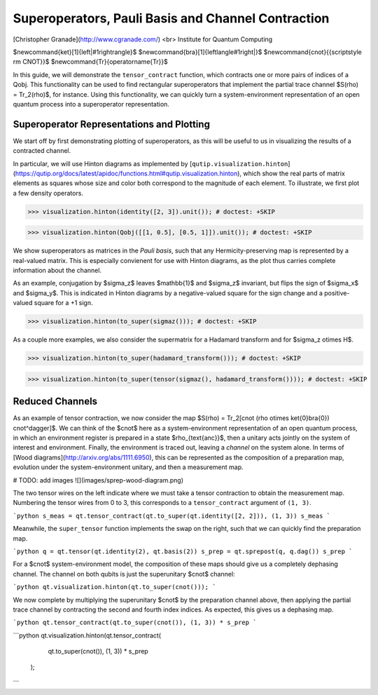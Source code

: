 .. _steady:

*****************************************************
Superoperators, Pauli Basis and Channel Contraction
*****************************************************

[Christopher Granade](http://www.cgranade.com/) <br>
Institute for Quantum Computing

$\newcommand{\ket}[1]{\left|#1\right\rangle}$
$\newcommand{\bra}[1]{\left\langle#1\right|}$
$\newcommand{\cnot}{{\scriptstyle \rm CNOT}}$
$\newcommand{\Tr}{\operatorname{Tr}}$

In this guide, we will demonstrate the ``tensor_contract`` function, which contracts one or more pairs of indices of a Qobj. This functionality can be used to find rectangular superoperators that implement the partial trace channel $S(\rho) = \Tr_2(\rho)$, for instance. Using this functionality, we can quickly turn a system-environment representation of an open quantum process into a superoperator representation.

.. _steady-representation-plotting:

Superoperator Representations and Plotting
==========================================


We start off by first demonstrating plotting of superoperators, as this will be useful to us in visualizing the results of a contracted channel.


In particular, we will use Hinton diagrams as implemented by [``qutip.visualization.hinton``](https://qutip.org/docs/latest/apidoc/functions.html#qutip.visualization.hinton), which
show the real parts of matrix elements as squares whose size and color both correspond to the magnitude of each element. To illustrate, we first plot a few density operators.


>>> visualization.hinton(identity([2, 3]).unit()); # doctest: +SKIP


>>> visualization.hinton(Qobj([[1, 0.5], [0.5, 1]]).unit()); # doctest: +SKIP


We show superoperators as matrices in the *Pauli basis*, such that any Hermicity-preserving map is represented by a real-valued matrix. This is especially convienent for use with Hinton diagrams, as the plot thus carries complete information about the channel.

As an example, conjugation by $\sigma_z$ leaves $\mathbb{1}$ and $\sigma_z$ invariant, but flips the sign of $\sigma_x$ and $\sigma_y$. This is indicated in Hinton diagrams by a negative-valued square for the sign change and a positive-valued square for a +1 sign.


>>> visualization.hinton(to_super(sigmaz())); # doctest: +SKIP


As a couple more examples, we also consider the supermatrix for a Hadamard transform and for $\sigma_z \otimes H$.


>>> visualization.hinton(to_super(hadamard_transform())); # doctest: +SKIP



>>> visualization.hinton(to_super(tensor(sigmaz(), hadamard_transform()))); # doctest: +SKIP

.. _steady-reduced-channels:

Reduced Channels
================

As an example of tensor contraction, we now consider the map $S(\rho) = \Tr_2[\cnot (\rho \otimes \ket{0}\bra{0}) \cnot^\dagger]$.
We can think of the $\cnot$ here as a system-environment representation of an open quantum process, in which an environment register is prepared in a state $\rho_{\text{anc}}$, then a unitary acts jointly on the system of interest and environment. Finally, the environment is traced out, leaving a *channel* on the system alone. In terms of [Wood diagrams](http://arxiv.org/abs/1111.6950), this can be represented as the composition of a preparation map, evolution under the system-environment unitary, and then a measurement map.

# TODO: add images
![](images/sprep-wood-diagram.png)


The two tensor wires on the left indicate where we must take a tensor contraction to obtain the measurement map. Numbering the tensor wires from 0 to 3, this corresponds to a ``tensor_contract`` argument of ``(1, 3)``.

```python
s_meas = qt.tensor_contract(qt.to_super(qt.identity([2, 2])), (1, 3))
s_meas
```

Meanwhile, the ``super_tensor`` function implements the swap on the right, such that we can quickly find the preparation map.

```python
q = qt.tensor(qt.identity(2), qt.basis(2))
s_prep = qt.sprepost(q, q.dag())
s_prep
```

For a $\cnot$ system-environment model, the composition of these maps should give us a completely dephasing channel. The channel on both qubits is just the superunitary $\cnot$ channel:

```python
qt.visualization.hinton(qt.to_super(cnot()));
```

We now complete by multiplying the superunitary $\cnot$ by the preparation channel above, then applying the partial trace channel by contracting the second and fourth index indices. As expected, this gives us a dephasing map.

```python
qt.tensor_contract(qt.to_super(cnot()), (1, 3)) * s_prep
```

```python
qt.visualization.hinton(qt.tensor_contract(
                            qt.to_super(cnot()), (1, 3)) * s_prep
                        );
```

